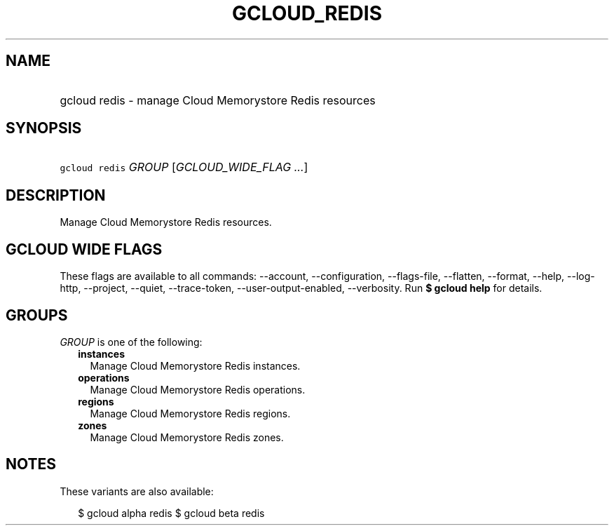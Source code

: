 
.TH "GCLOUD_REDIS" 1



.SH "NAME"
.HP
gcloud redis \- manage Cloud Memorystore Redis resources



.SH "SYNOPSIS"
.HP
\f5gcloud redis\fR \fIGROUP\fR [\fIGCLOUD_WIDE_FLAG\ ...\fR]



.SH "DESCRIPTION"

Manage Cloud Memorystore Redis resources.



.SH "GCLOUD WIDE FLAGS"

These flags are available to all commands: \-\-account, \-\-configuration,
\-\-flags\-file, \-\-flatten, \-\-format, \-\-help, \-\-log\-http, \-\-project,
\-\-quiet, \-\-trace\-token, \-\-user\-output\-enabled, \-\-verbosity. Run \fB$
gcloud help\fR for details.



.SH "GROUPS"

\f5\fIGROUP\fR\fR is one of the following:

.RS 2m
.TP 2m
\fBinstances\fR
Manage Cloud Memorystore Redis instances.

.TP 2m
\fBoperations\fR
Manage Cloud Memorystore Redis operations.

.TP 2m
\fBregions\fR
Manage Cloud Memorystore Redis regions.

.TP 2m
\fBzones\fR
Manage Cloud Memorystore Redis zones.


.RE
.sp

.SH "NOTES"

These variants are also available:

.RS 2m
$ gcloud alpha redis
$ gcloud beta redis
.RE

